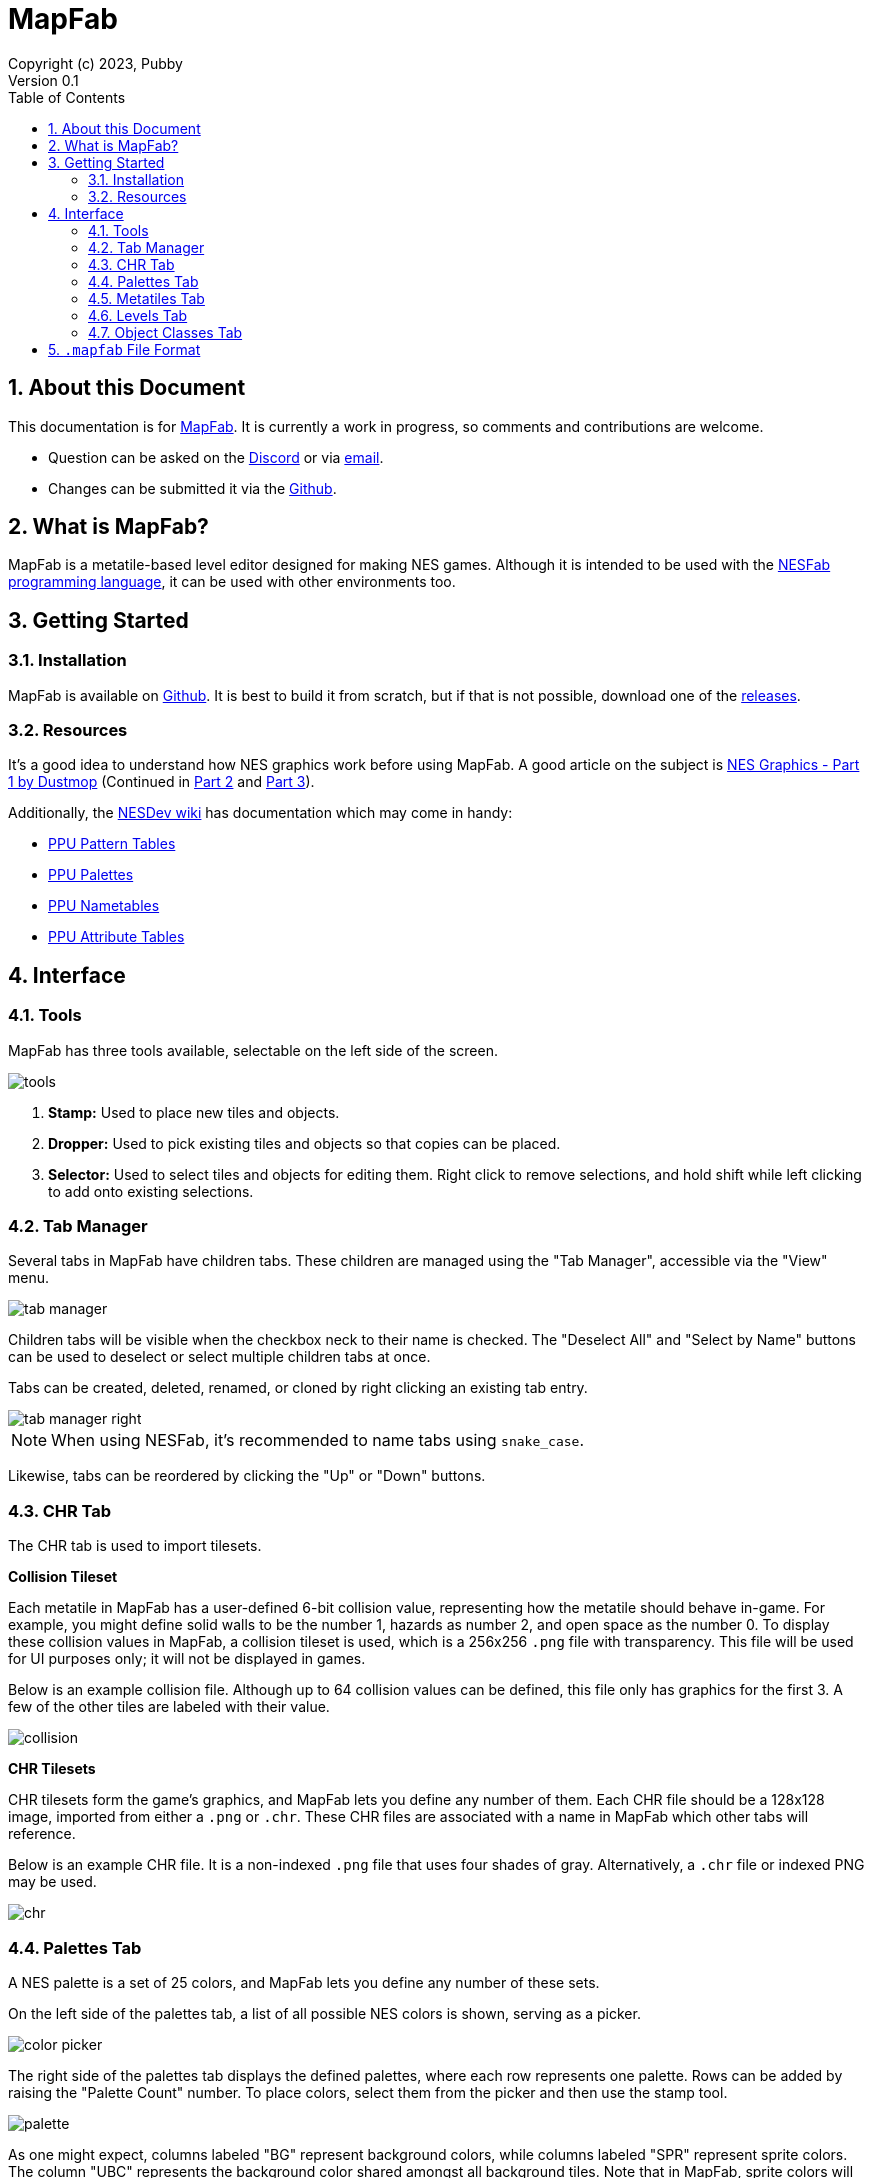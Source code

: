 = MapFab
Copyright (c) 2023, Pubby
Version 0.1
:sectnums:
:toc2:
:toclevels: 3
:toc-title: Table of Contents
                                                                    
:description: Documentation for MapFab
:keywords: 
:imagesdir: ./img

== About this Document

This documentation is for http://pubby.games/mapfab.html[MapFab].
It is currently a work in progress, so comments and contributions are welcome.

- Question can be asked on the https://discord.gg/RUrYmC5ZeE[Discord] or via https://pubby.games/email.png[email].
- Changes can be submitted it via the https://github.com/pubby/mapfab[Github].

== What is MapFab?

MapFab is a metatile-based level editor designed for making NES games.
Although it is intended to be used with the http://pubby.games/nesfab.html[NESFab programming language], 
it can be used with other environments too.

== Getting Started

=== Installation

MapFab is available on https://github.com/pubby/mapfab[Github]. 
It is best to build it from scratch, but if that is not possible, download one of the https://github.com/pubby/mapfab/releases[releases].

=== Resources

It's a good idea to understand how NES graphics work before using MapFab.
A good article on the subject is https://www.dustmop.io/blog/2015/04/28/nes-graphics-part-1/[NES Graphics - Part 1 by Dustmop] (Continued in https://www.dustmop.io/blog/2015/06/08/nes-graphics-part-2/[Part 2] and https://www.dustmop.io/blog/2015/12/18/nes-graphics-part-3/[Part 3]).

Additionally, the https://www.nesdev.org/wiki/Nesdev_Wiki[NESDev wiki] has documentation which may come in handy:

- https://www.nesdev.org/wiki/PPU_pattern_tables[PPU Pattern Tables]
- https://www.nesdev.org/wiki/PPU_palettes[PPU Palettes]
- https://www.nesdev.org/wiki/PPU_nametables[PPU Nametables]
- https://www.nesdev.org/wiki/PPU_attribute_tables[PPU Attribute Tables]

== Interface

=== Tools

MapFab has three tools available, selectable on the left side of the screen.

image::tools.png[]

1. *Stamp:* Used to place new tiles and objects.
2. *Dropper:* Used to pick existing tiles and objects so that copies can be placed.
3. *Selector:* Used to select tiles and objects for editing them. Right click to remove selections, and hold shift while left clicking to add onto existing selections.

=== Tab Manager [[tab_manager]]

Several tabs in MapFab have children tabs. 
These children are managed using the "Tab Manager", accessible via the "View" menu.

image::tab_manager.png[]

Children tabs will be visible when the checkbox neck to their name is checked.
The "Deselect All" and "Select by Name" buttons can be used to deselect or select multiple children tabs at once.

Tabs can be created, deleted, renamed, or cloned by right clicking an existing tab entry. 

image::tab_manager_right.png[]

[NOTE]
When using NESFab, it's recommended to name tabs using `snake_case`.

Likewise, tabs can be reordered by clicking the "Up" or "Down" buttons.

=== CHR Tab

The CHR tab is used to import tilesets.

*Collision Tileset*

Each metatile in MapFab has a user-defined 6-bit collision value, representing how the metatile should behave in-game.
For example, you might define solid walls to be the number 1, hazards as number 2, and open space as the number 0.
To display these collision values in MapFab, a collision tileset is used, which is a 256x256 `.png` file with transparency.
This file will be used for UI purposes only; it will not be displayed in games.

Below is an example collision file. Although up to 64 collision values can be defined, this file only has graphics for the first 3.
A few of the other tiles are labeled with their value.

image::collision.png[]

*CHR Tilesets*

CHR tilesets form the game's graphics, and MapFab lets you define any number of them.
Each CHR file should be a 128x128 image, imported from either a `.png` or `.chr`.
These CHR files are associated with a name in MapFab which other tabs will reference.

Below is an example CHR file. It is a non-indexed `.png` file that uses four shades of gray. Alternatively, a `.chr` file or indexed PNG may be used.

image::chr.png[]

=== Palettes Tab

A NES palette is a set of 25 colors, and MapFab lets you define any number of these sets.

On the left side of the palettes tab, a list of all possible NES colors is shown, serving as a picker.

image::color_picker.png[]

The right side of the palettes tab displays the defined palettes, where each row represents one palette. Rows can be added by raising the "Palette Count" number. To place colors, select them from the picker and then use the stamp tool.

image::palette.png[]

As one might expect, columns labeled "BG" represent background colors, while columns labeled "SPR" represent sprite colors. The column "UBC" represents the background color shared amongst all background tiles. Note that in MapFab, sprite colors will never be displayed elsewhere, but they can still be set for use in games.

=== Metatiles Tab

Although the NES uses 8x8 CHR tiles internally, levels in MapFab are defined using 16x16 tiles called "metatiles". 
Each metatile is the combination of four 8x8 CHR tiles, along with a 2-bit palette attribute and a 6-bit collision value.
The metatiles tab is used to define these.

Before editing metatiles, a "Display CHR" and "Display Palette" must be chosen.
As the name states, these settings are intended for display purposes only.
In MapFab, the CHR and palette are saved per-level, not per-metatile set.

image::metatiles_ui.png[]

Once the "Display CHR" has been set, the left side of the metatiles tab will display the CHR tileset, serving as a picker.

image::chr_tile_picker.png[]

The right side of the metatiles tab displays the defined metatiles, with each 16x16 pixel region representing a metatile.
The number of metatiles can be changed using the "Metatile Count" control.
To place CHR tiles, select them from the picker and then use the stamp tool.

image::metatiles.png[]

Attributes of tiles to be placed can be changed using the radio buttons. Collision values can be edited using the same interface.

image::attribute_ui.png[]

To add or delete metatile sets, use the <<tab_manager>>.

=== Levels Tab [[level]]

Levels in MapFab are a grid of metatiles, along with any number of objects. 
Additionally, they are defined to use a specific CHR tileset, and a specific palette index.

Before editing a level, the "Metatiles", "CHR", and "Palette" must be chosen.
By selecting the "Metatiles" first, the other fields will be automatically assigned.

image::level_ui.png[]

Above these controls, a "Macro" input is editable.
When using NESFab, this value determines which macro handles the level.
Otherwise, the value can be used for holding whatever metadata you like.

image::macro.png[]

Once "Metatiles" has been set, the left side of the levels tab will display the available metatiles, serving as a picker.

image::metatile_picker.png[]

The right side of the levels tab displays the actual level. To place metatiles, select them from the picker and then use the stamp tool.

image::level.png[]

To edit objects, first select the object layer:

image::object_layer.png[]

Objects can then be placed using the stamp tool:

image::objects.png[]

To edit an object's properties, select it, then left click on it. 
This dialog will make more sense after reading the <<object_class>> section.

image::object_editor.png[]

The object placed by the stamp tool can be changed by clicking on the "Object Picker" button: 

image::object_picker.png[]

To add or delete levels sets, use the <<tab_manager>>.

=== Object Classes Tab [[object_class]]

Each object in MapFab is associated with an object class, which defines its properties.
For example, you may have one object class for enemies, and another for power ups.
The object classes tab lets you define these.

To do so, first pick a color for the object class using the "Display Color" picker. 
This determines how objects of that class will display in the <<level>>.

image::object_classes.png[]

Next, fields can be added to the object class.
Each object belonging to the class will have its own defined value for each field.
For example, you might have a field called "hitpoints", which determines how much life each placed enemy starts with.
When using NESFab, the "Type" control control will determine the field's type.

[NOTE]
When using NESFab, it's recommended to name fields using `snake_case`, and avoid using arrays as types.

To add or delete object classes, use the <<tab_manager>>.

== `.mapfab` File Format

MapFab projects are saved as `.mapfab` files, which is a binary format.
Data is packed into the file using one of three types:

- `byte`: an 8-bit integer.
- `short`: a 16-bit little-endian integer.
- `string`: a null-terminated string.

Additionally, the syntax `type[N]` is used to define a sequence of `N` values.

---

The format is defined as follows:

. *`string` Magic Number* - Seven bytes, including the terminator. Must equal the string: `MapFab`.
. *`byte` Version* - The current `.mapfab` format version (currently 1).
. *`string` Collision Tileset Path* - The path of the collision tileset, relative to the `.mapfab` file.
. *`byte` CHR File Count* - The number of the CHR files. A value of 0 should be treated as 256.
. *For each CHR File Count:*
.. *`string` CHR Name* - The name of the CHR file.
.. *`string` CHR Tileset Path* - The path of the CHR tileset, relative to the `.mapfab` file.
. *`byte` Palette Count* - The number of palettes. A value of 0 should be treated as 256.
. *For each Palette Count:*
.. *`byte[25]` Palette* - The palette's colors from left to right.
. *`byte` Metatile Set Count* - The number of metatile sets. A value of 0 should be treated as 256.
. *For each Metatile Set Count:*
.. *`string` Metatile Set Name* - The name of the metatile set.
.. *`string` Metatile Set CHR* - The name of the metatile set's display CHR.
.. *`byte` Metatile Set Palette* - The index of the metatile set's display palette.
.. *`byte` Metatile Set Count* - The number of metatiles in this set. A value of 0 should be treated as 256.
.. *`byte[1024]` Metatile Set Tiles* - The tiles of the metatile set, left-to-right, to-to-bottom.
.. *`byte[256]` Metatile Set Attributes* - The attributes of the metatile set, left-to-right, top-to-bottom.
.. *`byte[256]` Metatile Set Collisions* - The collisions of the metatile set, left-to-right, top-to-bottom.
. *`byte` Object Class Count* - The number of object classes. A value of 0 should be treated as 256.
. *For each Object Class Count:*
.. *`string` Object Class Name* - The name of the object class.
.. *`byte[3]` Object Class Color* - The RGB components of the object class's color.
.. *`byte` Object Class Field Count* - The number of fields in the object class.
.. *For each Object Class Field Count:*
... *`string` Field Name* - The name of the field.
... *`string` Field Type* - The type of the field.
. *`byte` Level Count* - The number of object classes. A value of 0 should be treated as 256.
. *For each Level Count:*
.. *`string` Level Name* - The name of the level.
.. *`string` Level Macro* - The level's macro string.
.. *`string` Level CHR Name* - The name of the level's CHR data.
.. *`byte` Level Palette Index* - The index of the level's palette.
.. *`string` Level Metatile Set Name* - The name of the level's metatile set data.
.. *`byte` Level Width* - The width of the level, in metatiles. A value of 0 should be treated as 256.
.. *`byte` Level Height* - The height of the level, in metatiles. A value of 0 should be treated as 256.
.. *`byte[Level Width * Level Height]` Level Metatiles* - The metatiles of the level, left-to-right, top-to-bottom.
.. *`short` Level Object Count* - The number of objects in the level.
.. *For each Level Object Count:*
... *`string` Object Name* - The name of the object.
... *`string` Object Class Name* - The name of the object's object class.
... *`short` Object Class X-Position* - The X-position of the object.
... *`short` Object Class Y-Position* - The Y-position of the object.
... *`string[Object Class Field Count]` Object Fields* - The field values of the object, matching the order of the object class's fields.
